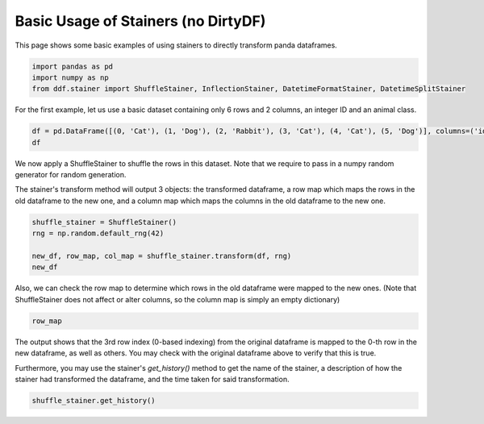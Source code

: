 
.. DO NOT EDIT.
.. THIS FILE WAS AUTOMATICALLY GENERATED BY SPHINX-GALLERY.
.. TO MAKE CHANGES, EDIT THE SOURCE PYTHON FILE:
.. "auto_examples\plot_basic_stainer_example.py"
.. LINE NUMBERS ARE GIVEN BELOW.

.. only:: html

    .. note::
        :class: sphx-glr-download-link-note

        Click :ref:`here <sphx_glr_download_auto_examples_plot_basic_stainer_example.py>`
        to download the full example code

.. rst-class:: sphx-glr-example-title

.. _sphx_glr_auto_examples_plot_basic_stainer_example.py:


Basic Usage of Stainers (no DirtyDF)
====================================

This page shows some basic examples of using stainers to directly transform panda dataframes.

.. GENERATED FROM PYTHON SOURCE LINES 8-12

.. code-block:: default


    import pandas as pd
    import numpy as np
    from ddf.stainer import ShuffleStainer, InflectionStainer, DatetimeFormatStainer, DatetimeSplitStainer







.. GENERATED FROM PYTHON SOURCE LINES 13-14

For the first example, let us use a basic dataset containing only 6 rows and 2 columns, an integer ID and an animal class.

.. GENERATED FROM PYTHON SOURCE LINES 14-18

.. code-block:: default


    df = pd.DataFrame([(0, 'Cat'), (1, 'Dog'), (2, 'Rabbit'), (3, 'Cat'), (4, 'Cat'), (5, 'Dog')], columns=('id', 'class'))
    df






.. raw:: html

    <div class="output_subarea output_html rendered_html output_result">
    <div>
    <style scoped>
        .dataframe tbody tr th:only-of-type {
            vertical-align: middle;
        }

        .dataframe tbody tr th {
            vertical-align: top;
        }

        .dataframe thead th {
            text-align: right;
        }
    </style>
    <table border="1" class="dataframe">
      <thead>
        <tr style="text-align: right;">
          <th></th>
          <th>id</th>
          <th>class</th>
        </tr>
      </thead>
      <tbody>
        <tr>
          <th>0</th>
          <td>0</td>
          <td>Cat</td>
        </tr>
        <tr>
          <th>1</th>
          <td>1</td>
          <td>Dog</td>
        </tr>
        <tr>
          <th>2</th>
          <td>2</td>
          <td>Rabbit</td>
        </tr>
        <tr>
          <th>3</th>
          <td>3</td>
          <td>Cat</td>
        </tr>
        <tr>
          <th>4</th>
          <td>4</td>
          <td>Cat</td>
        </tr>
        <tr>
          <th>5</th>
          <td>5</td>
          <td>Dog</td>
        </tr>
      </tbody>
    </table>
    </div>
    </div>
    <br />
    <br />

.. GENERATED FROM PYTHON SOURCE LINES 19-21

We now apply a ShuffleStainer to shuffle the rows in this dataset. Note that we require to pass in a numpy random generator for
random generation.

.. GENERATED FROM PYTHON SOURCE LINES 23-25

The stainer's transform method will output 3 objects: the transformed dataframe, a row map which maps the rows in the old dataframe
to the new one, and a column map which maps the columns in the old dataframe to the new one.

.. GENERATED FROM PYTHON SOURCE LINES 25-32

.. code-block:: default


    shuffle_stainer = ShuffleStainer()
    rng = np.random.default_rng(42)

    new_df, row_map, col_map = shuffle_stainer.transform(df, rng)
    new_df






.. raw:: html

    <div class="output_subarea output_html rendered_html output_result">
    <div>
    <style scoped>
        .dataframe tbody tr th:only-of-type {
            vertical-align: middle;
        }

        .dataframe tbody tr th {
            vertical-align: top;
        }

        .dataframe thead th {
            text-align: right;
        }
    </style>
    <table border="1" class="dataframe">
      <thead>
        <tr style="text-align: right;">
          <th></th>
          <th>id</th>
          <th>class</th>
        </tr>
      </thead>
      <tbody>
        <tr>
          <th>0</th>
          <td>3</td>
          <td>Cat</td>
        </tr>
        <tr>
          <th>1</th>
          <td>2</td>
          <td>Rabbit</td>
        </tr>
        <tr>
          <th>2</th>
          <td>5</td>
          <td>Dog</td>
        </tr>
        <tr>
          <th>3</th>
          <td>4</td>
          <td>Cat</td>
        </tr>
        <tr>
          <th>4</th>
          <td>1</td>
          <td>Dog</td>
        </tr>
        <tr>
          <th>5</th>
          <td>0</td>
          <td>Cat</td>
        </tr>
      </tbody>
    </table>
    </div>
    </div>
    <br />
    <br />

.. GENERATED FROM PYTHON SOURCE LINES 33-35

Also, we can check the row map to determine which rows in the old dataframe were mapped to the new ones. (Note that ShuffleStainer
does not affect or alter columns, so the column map is simply an empty dictionary)

.. GENERATED FROM PYTHON SOURCE LINES 35-38

.. code-block:: default


    row_map





.. rst-class:: sphx-glr-script-out

 Out:

 .. code-block:: none


    {3: [0], 2: [1], 5: [2], 4: [3], 1: [4], 0: [5]}



.. GENERATED FROM PYTHON SOURCE LINES 39-41

The output shows that the 3rd row index (0-based indexing) from the original dataframe is mapped to the 0-th row in the new
dataframe, as well as others. You may check with the original dataframe above to verify that this is true.

.. GENERATED FROM PYTHON SOURCE LINES 43-45

Furthermore, you may use the stainer's `get_history()` method to get the name of the stainer, a description of how the stainer 
had transformed the dataframe, and the time taken for said transformation.

.. GENERATED FROM PYTHON SOURCE LINES 45-46

.. code-block:: default


    shuffle_stainer.get_history()



.. rst-class:: sphx-glr-script-out

 Out:

 .. code-block:: none


    ('Shuffle', 'Order of rows randomized', 0.002046823501586914)




.. rst-class:: sphx-glr-timing

   **Total running time of the script:** ( 0 minutes  0.011 seconds)


.. _sphx_glr_download_auto_examples_plot_basic_stainer_example.py:


.. only :: html

 .. container:: sphx-glr-footer
    :class: sphx-glr-footer-example



  .. container:: sphx-glr-download sphx-glr-download-python

     :download:`Download Python source code: plot_basic_stainer_example.py <plot_basic_stainer_example.py>`



  .. container:: sphx-glr-download sphx-glr-download-jupyter

     :download:`Download Jupyter notebook: plot_basic_stainer_example.ipynb <plot_basic_stainer_example.ipynb>`


.. only:: html

 .. rst-class:: sphx-glr-signature

    `Gallery generated by Sphinx-Gallery <https://sphinx-gallery.github.io>`_
